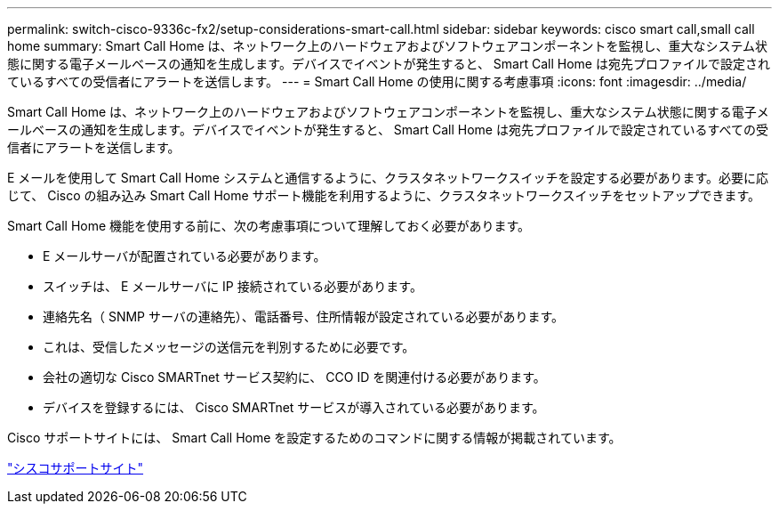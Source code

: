 ---
permalink: switch-cisco-9336c-fx2/setup-considerations-smart-call.html 
sidebar: sidebar 
keywords: cisco smart call,small call home 
summary: Smart Call Home は、ネットワーク上のハードウェアおよびソフトウェアコンポーネントを監視し、重大なシステム状態に関する電子メールベースの通知を生成します。デバイスでイベントが発生すると、 Smart Call Home は宛先プロファイルで設定されているすべての受信者にアラートを送信します。 
---
= Smart Call Home の使用に関する考慮事項
:icons: font
:imagesdir: ../media/


[role="lead"]
Smart Call Home は、ネットワーク上のハードウェアおよびソフトウェアコンポーネントを監視し、重大なシステム状態に関する電子メールベースの通知を生成します。デバイスでイベントが発生すると、 Smart Call Home は宛先プロファイルで設定されているすべての受信者にアラートを送信します。

E メールを使用して Smart Call Home システムと通信するように、クラスタネットワークスイッチを設定する必要があります。必要に応じて、 Cisco の組み込み Smart Call Home サポート機能を利用するように、クラスタネットワークスイッチをセットアップできます。

Smart Call Home 機能を使用する前に、次の考慮事項について理解しておく必要があります。

* E メールサーバが配置されている必要があります。
* スイッチは、 E メールサーバに IP 接続されている必要があります。
* 連絡先名（ SNMP サーバの連絡先）、電話番号、住所情報が設定されている必要があります。
* これは、受信したメッセージの送信元を判別するために必要です。
* 会社の適切な Cisco SMARTnet サービス契約に、 CCO ID を関連付ける必要があります。
* デバイスを登録するには、 Cisco SMARTnet サービスが導入されている必要があります。


Cisco サポートサイトには、 Smart Call Home を設定するためのコマンドに関する情報が掲載されています。

http://www.cisco.com/c/en/us/products/switches/index.html["シスコサポートサイト"^]

